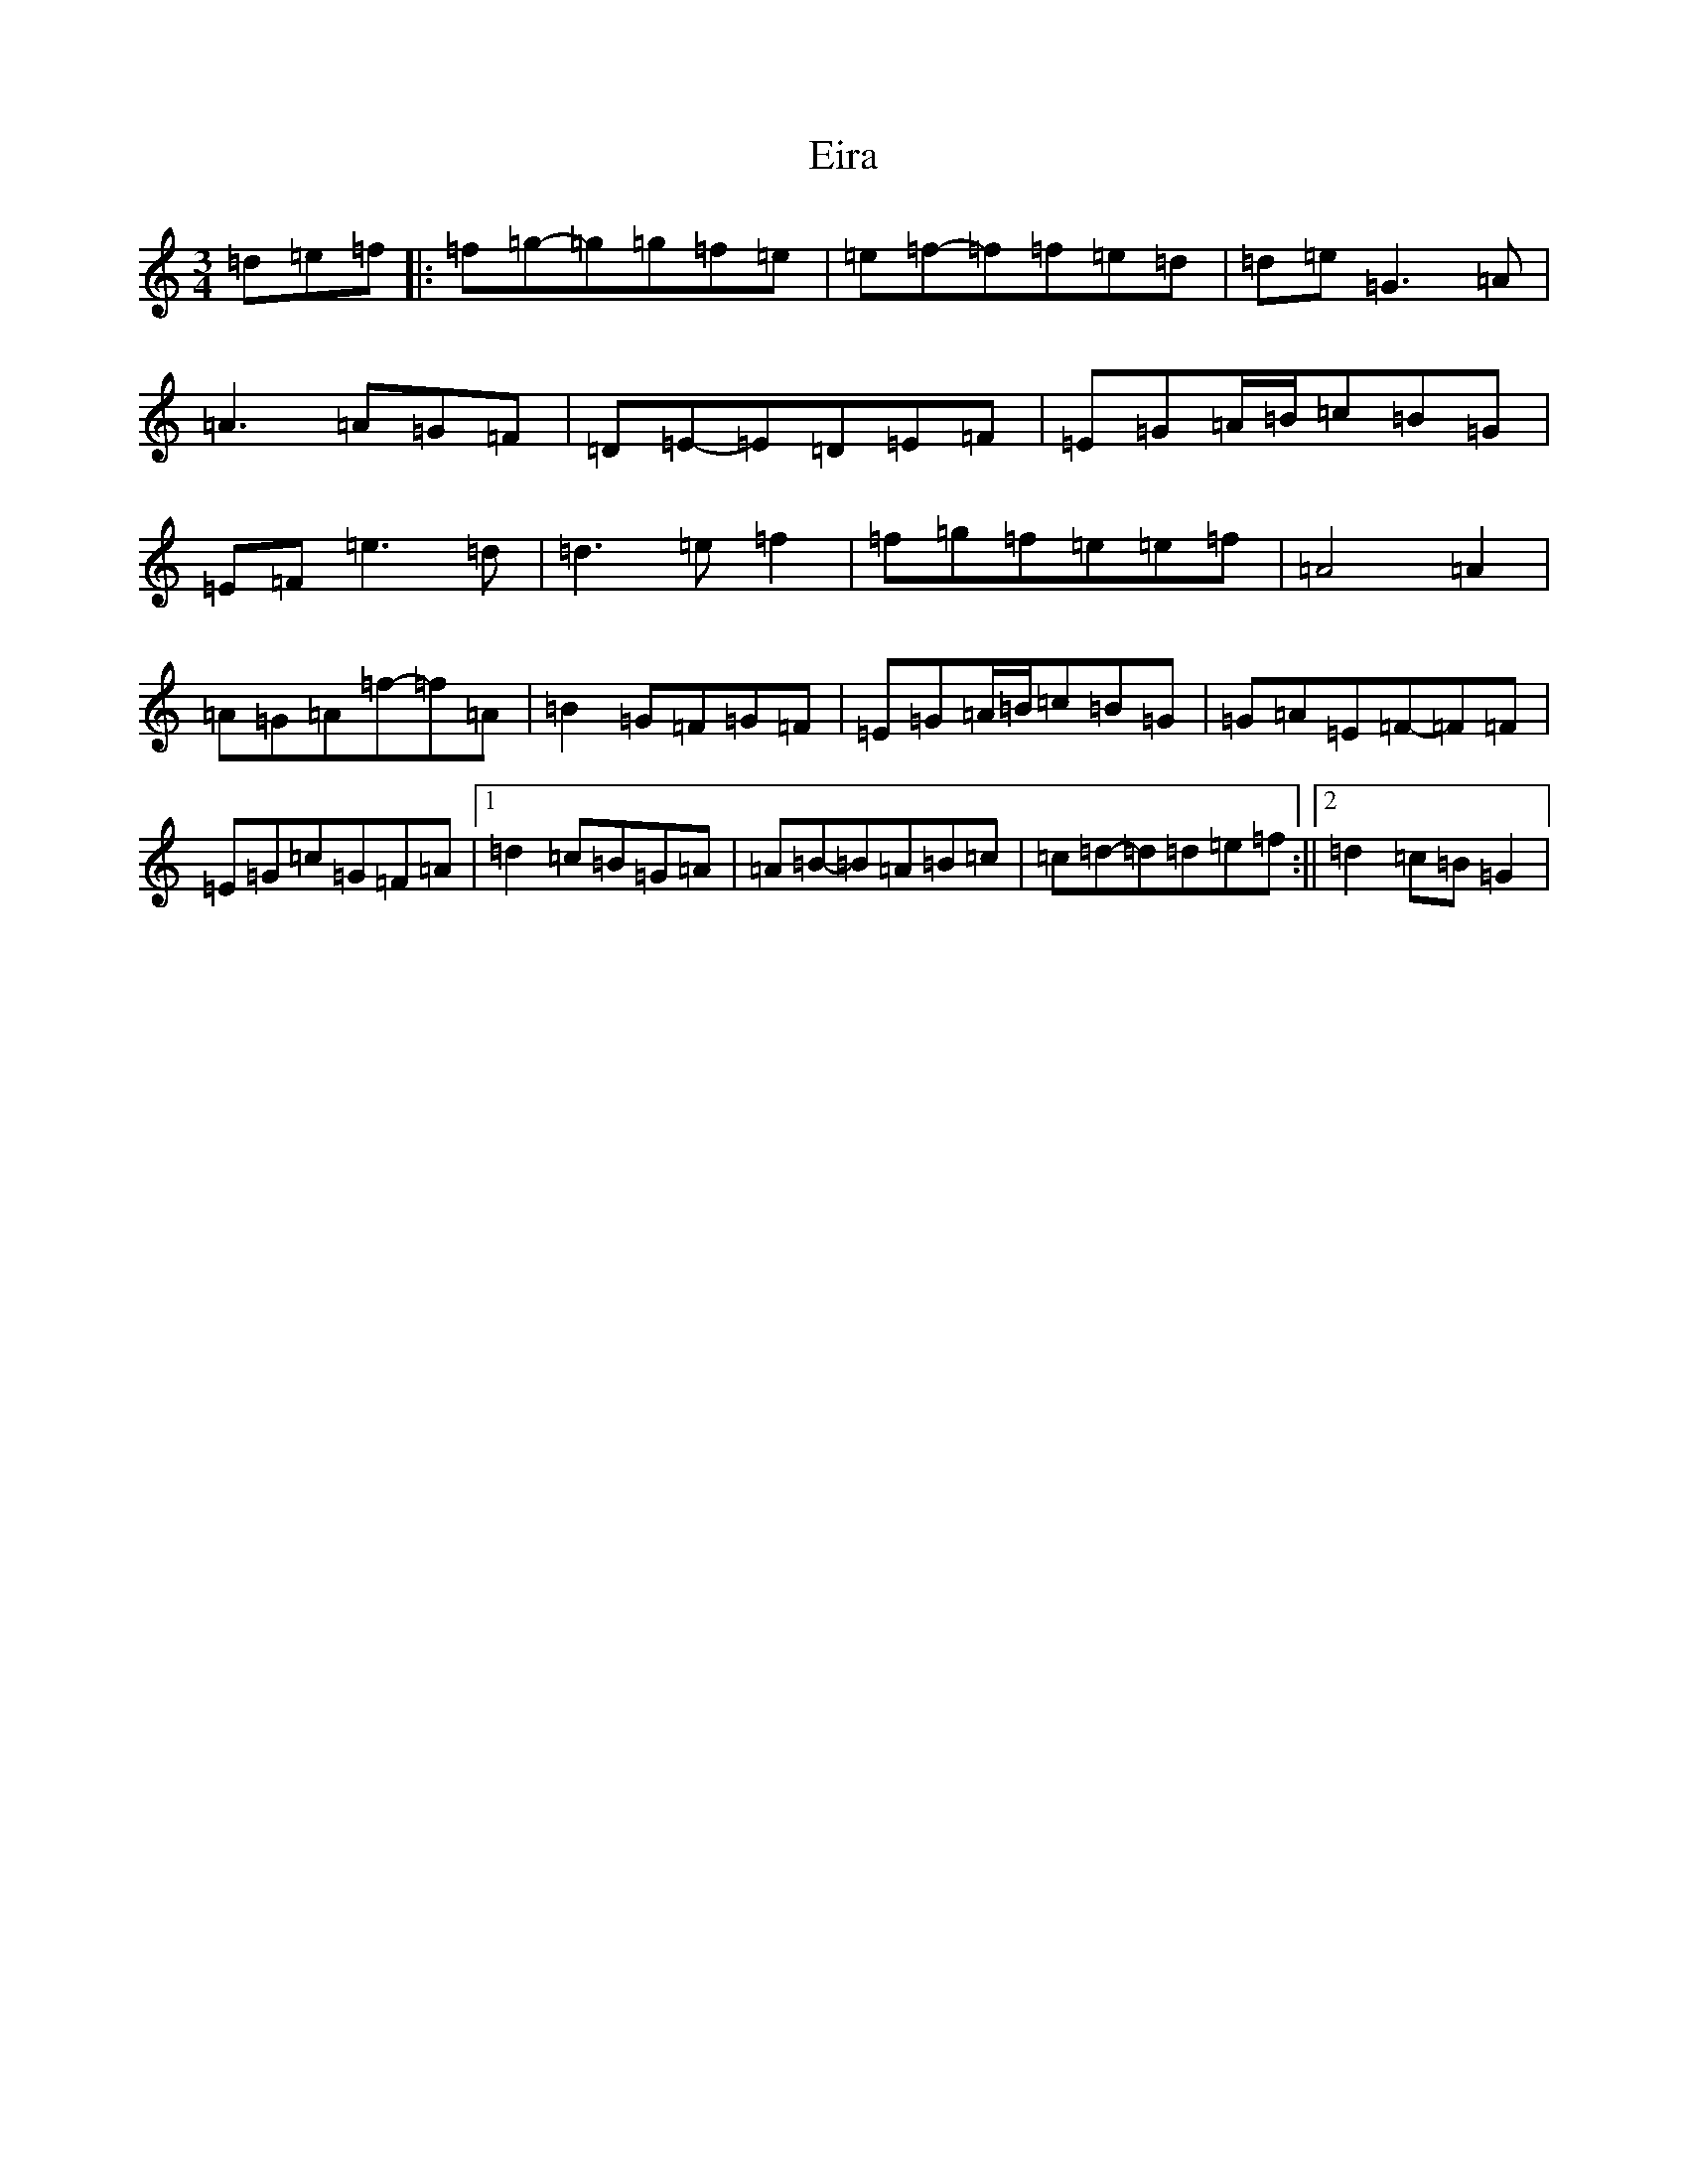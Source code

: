 X: 6074
T: Eira
S: https://thesession.org/tunes/10872#setting10872
R: waltz
M:3/4
L:1/8
K: C Major
=d=e=f|:=f=g-=g=g=f=e|=e=f-=f=f=e=d|=d=e=G3=A|=A3=A=G=F|=D=E-=E=D=E=F|=E=G=A/2=B/2=c=B=G|=E=F=e3=d|=d3=e=f2|=f=g=f=e=e=f|=A4=A2|=A=G=A=f-=f=A|=B2=G=F=G=F|=E=G=A/2=B/2=c=B=G|=G=A=E=F-=F=F|=E=G=c=G=F=A|1=d2=c=B=G=A|=A=B-=B=A=B=c|=c=d-=d=d=e=f:||2=d2=c=B=G2|